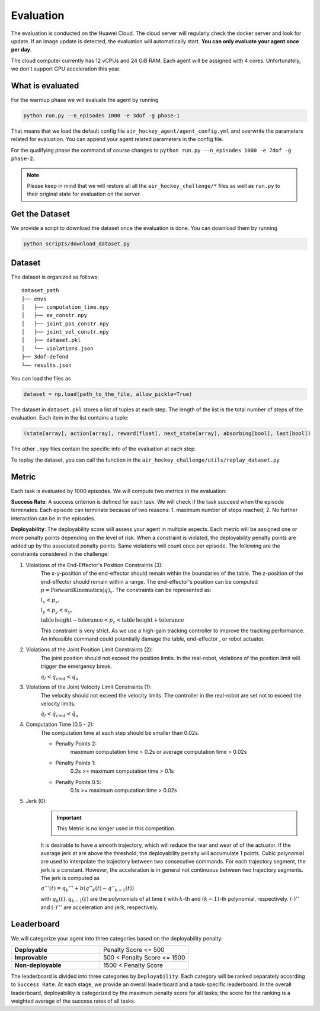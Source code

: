 .. _evaluation:

Evaluation
==========

The evaluation is conducted on the Huawei Cloud. The cloud server will regularly check the docker server
and look for update. If an image update is detected, the evaluation will automatically start.
**You can only evaluate your agent once per day**.

The cloud computer currently has 12 vCPUs and 24 GiB RAM. Each agent will be assigned with 4 cores.
Unfortunately, we don't support GPU acceleration this year.


What is evaluated
-----------------
For the warmup phase we will evaluate the agent by running

.. code-block:: python

    python run.py --n_episodes 1000 -e 3dof -g phase-1

That means that we load the default config file ``air_hockey_agent/agent_config.yml`` and overwrite the parameters
related for evaluation. You can append your agent related parameters in the config file.

For the qualifying phase the command of course changes to ``python run.py --n_episodes 1000 -e 7dof -g phase-2``.

.. note::

    Please keep in mind that we will restore all all the ``air_hockey_challenge/*`` files as well as ``run.py`` to their
    original state for evaluation on the server.


Get the Dataset
---------------

We provide a script to download the dataset once the evaluation is done. You can download them by running

.. code-block:: python

    python scripts/download_dataset.py


Dataset
-------

The dataset is organized as follows:

::

    dataset_path
    ├── envs
    │   ├── computation_time.npy
    │   ├── ee_constr.npy
    │   ├── joint_pos_constr.npy
    │   ├── joint_vel_constr.npy
    │   ├── dataset.pkl
    │   └── violations.json
    ├── 3dof-defend
    └── results.json

You can load the files as

.. code-block:: python

    dataset = np.load(path_to_the_file, allow_pickle=True)

The dataset in ``dataset.pkl`` stores a list of tuples at each step. The length of the list is the total number of
steps of the evaluation. Each item in the list contains a tuple:

.. code-block:: python

    (state[array], action[array], reward[float], next_state[array], absorbing[bool], last[bool])

The other ``.npy`` files contain the specific info of the evaluation at each step.

To replay the dataset, you can call the function in the ``air_hockey_challenge/utils/replay_dataset.py``

Metric
------

Each task is evaluated by 1000 episodes. We will compute two metrics in the evaluation:

**Success Rate**: A success criterion is defined for each task. We will check if the task
succeed when the episode terminates. Each episode can terminate because of two reasons:
1. maximum number of steps reached; 2. No further interaction can be in the episodes.

**Deployability**: The deployability score will assess your agent in multiple
aspects. Each metric will be assigned one or more penalty points depending on the level
of risk. When a constraint is violated, the deployability penalty points are added up
by the associated penalty points. Same violations will count once per episode.
The following are the constraints considered in the challenge:

#. Violations of the End-Effector's Position Constraints (3):
    The x-y-position of the end-effector should remain within the boundaries of the table.
    The z-position of the end-effector should remain within a range.
    The end-effector's position can be computed :math:`p = \mathrm{ForwardKinematics} (q)_{x}`.
    The constraints can be represented as:

    :math:`l_x < p_x,`

    :math:`l_y < p_y < u_y,`

    :math:`\mathrm{table\,height - tolerance} < p_z < \mathrm{table\, height + tolerance}`

    This constraint is very strict. As we use a high-gain tracking controller to improve the
    tracking performance. An infeasible command could potentially damage the table, end-effector
    , or robot actuator.

#. Violations of the Joint Position Limit Constraints (2):
    The joint position should not exceed the position limits. In the real-robot, violations
    of the position limit will trigger the emergency break.

    :math:`q_l < q_{cmd} < q_u`

#. Violations of the Joint Velocity Limit Constraints (1):
    The velocity should not exceed the velocity limits. The controller in
    the real-robot are set not to exceed the velocity limits.

    :math:`\dot{q}_l < \dot{q}_{cmd} < \dot{q}_u`

#. Computation Time (0.5 - 2):
    The computation time at each step should be smaller than 0.02s.

    * Penalty Points 2:
        maximum computation time > 0.2s or average computation time > 0.02s

    * Penalty Points 1:
        0.2s >= maximum computation time > 0.1s

    * Penalty Points 0.5:
        0.1s >= maximum computation time > 0.02s

#. Jerk (0):
    .. important::
        This Metric is no longer used in this competition.

    It is desirable to have a smooth trajectory, which will reduce the tear and wear of
    of the actuator. If the average jerk at are above the threshold, the deployability
    penalty will accumulate 1 points. Cubic polynomial are used to interpolate the
    trajectory between two consecutive commands. For each trajectory segment, the jerk
    is a constant. However, the acceleration is in general not continuous between two
    trajectory segments. The jerk is computed as

    :math:`q'''(t) = q_{k}''' + b (q''_{k}(t) - q''_{k-1}(t))`

    with :math:`q_k(t), q_{k-1}(t)` are the polynomials of at time :math:`t` with
    :math:`k`-th and :math:`(k-1)`-th polynomial, respectively. :math:`(\cdot)''` and
    :math:`(\cdot)'''` are acceleration and jerk, respectively.

Leaderboard
-----------

We will categorize your agent into three categories based on the deployability penalty:


.. list-table::
   :widths: 30 30
   :header-rows: 0

   * - **Deployable**
     - Penalty Score <= 500
   * - **Improvable**
     - 500 < Penalty Score <= 1500
   * - **Non-deployable**
     - 1500 < Penalty Score

The leaderboard is divided into three categories by ``Deployability``. Each
category will be ranked separately according to ``Success Rate``. At each stage, we provide
an overall leaderboard and a task-specific leaderboard. In the overall leaderboard,
deployability is categorized by the maximum penalty score for all tasks; the score for
the ranking is a weighted average of the success rates of all tasks.